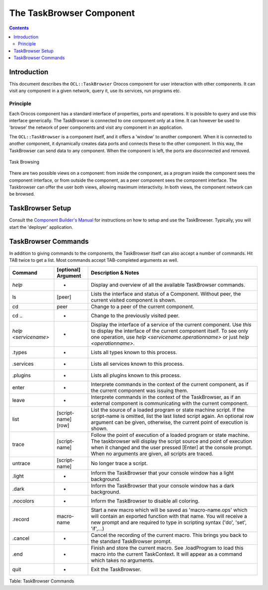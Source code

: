 =========================
The TaskBrowser Component
=========================

.. contents::
   :depth: 3
..

Introduction
============

This document describes the ``OCL::TaskBrowser`` Orocos component for
user interaction with other components. It can visit any component in a
given network, query it, use its services, run programs etc.

Principle
---------

Each Orocos component has a standard interface of properties, ports and
operations. It is possible to query and use this interface generically.
The TaskBrowser is connected to one component only at a time. It can
however be used to 'browse' the network of peer components and visit any
component in an application.

The ``OCL::TaskBrowser`` is a component itself, and it offers a 'window'
to another component. When it is connected to another component, it
dynamically creates data ports and connects these to the other
component. In this way, the TaskBrowser can send data to any component.
When the component is left, the ports are disconnected and removed.

.. figure:: images/taskbrowsing.svg
  :align: center
  :figclass: align-center

  Task Browsing

There are two possible views on a component: from inside the component,
as a program inside the component sees the component interface, or from
outside the component, as a peer component sees the component interface.
The Taskbrowser can offer the user both views, allowing maximum
interactivity. In both views, the component network can be browsed.

TaskBrowser Setup
=================

Consult the `Component Builder's Manual <http://www.orocos.org/toolchain>`__ for instructions on how to
setup and use the TaskBrowser. Typically, you will start the 'deployer'
application.

TaskBrowser Commands
====================

In addition to giving commands to the components, the TaskBrowser itself
can also accept a number of commands. Hit TAB twice to get a list. Most
commands accept TAB-completed arguments as well.

+------------------------+-----------------------+----------------------------------------------------------------------------------------------------------------------------------------------------------------------------------------------------------------------------------------------------------------------+
| Command                | [optional] Argument   | Description & Notes                                                                                                                                                                                                                                                  |
+========================+=======================+======================================================================================================================================================================================================================================================================+
| *help*                 | -                     | Display and overview of all the available TaskBrowser commands.                                                                                                                                                                                                      |
+------------------------+-----------------------+----------------------------------------------------------------------------------------------------------------------------------------------------------------------------------------------------------------------------------------------------------------------+
| ls                     | [peer]                | Lists the interface and status of a Component. Without peer, the current visited component is shown.                                                                                                                                                                 |
+------------------------+-----------------------+----------------------------------------------------------------------------------------------------------------------------------------------------------------------------------------------------------------------------------------------------------------------+
| cd                     | peer                  | Change to a peer of the current component.                                                                                                                                                                                                                           |
+------------------------+-----------------------+----------------------------------------------------------------------------------------------------------------------------------------------------------------------------------------------------------------------------------------------------------------------+
| cd ..                  | -                     | Change to the previously visited peer.                                                                                                                                                                                                                               |
+------------------------+-----------------------+----------------------------------------------------------------------------------------------------------------------------------------------------------------------------------------------------------------------------------------------------------------------+
| *help <servicename>*   | -                     | Display the interface of a service of the current component. Use *this* to display the interface of the current component itself. To see only one operation, use *help <servicename.operationname>* or just *help <operationname>*.                                  |
+------------------------+-----------------------+----------------------------------------------------------------------------------------------------------------------------------------------------------------------------------------------------------------------------------------------------------------------+
| .types                 | -                     | Lists all types known to this process.                                                                                                                                                                                                                               |
+------------------------+-----------------------+----------------------------------------------------------------------------------------------------------------------------------------------------------------------------------------------------------------------------------------------------------------------+
| .services              | -                     | Lists all services known to this process.                                                                                                                                                                                                                            |
+------------------------+-----------------------+----------------------------------------------------------------------------------------------------------------------------------------------------------------------------------------------------------------------------------------------------------------------+
| .plugins               | -                     | Lists all plugins known to this process.                                                                                                                                                                                                                             |
+------------------------+-----------------------+----------------------------------------------------------------------------------------------------------------------------------------------------------------------------------------------------------------------------------------------------------------------+
| enter                  | -                     | Interprete commands in the context of the current component, as if the current component was issuing them.                                                                                                                                                           |
+------------------------+-----------------------+----------------------------------------------------------------------------------------------------------------------------------------------------------------------------------------------------------------------------------------------------------------------+
| leave                  | -                     | Interprete commands in the context of the TaskBrowser, as if an external component is communicating with the current component.                                                                                                                                      |
+------------------------+-----------------------+----------------------------------------------------------------------------------------------------------------------------------------------------------------------------------------------------------------------------------------------------------------------+
| list                   | [script-name] [row]   | List the source of a loaded program or state machine script. If the script-name is omitted, list the last listed script again. An optional row argument can be given, otherwise, the current point of execution is shown.                                            |
+------------------------+-----------------------+----------------------------------------------------------------------------------------------------------------------------------------------------------------------------------------------------------------------------------------------------------------------+
| trace                  | [script-name]         | Follow the point of execution of a loaded program or state machine. The taskbrowser will display the script source and point of execution when it changed and the user pressed [Enter] at the console prompt. When no arguments are given, all scripts are traced.   |
+------------------------+-----------------------+----------------------------------------------------------------------------------------------------------------------------------------------------------------------------------------------------------------------------------------------------------------------+
| untrace                | [script-name]         | No longer trace a script.                                                                                                                                                                                                                                            |
+------------------------+-----------------------+----------------------------------------------------------------------------------------------------------------------------------------------------------------------------------------------------------------------------------------------------------------------+
| .light                 | -                     | Inform the TaskBrowser that your console window has a light background.                                                                                                                                                                                              |
+------------------------+-----------------------+----------------------------------------------------------------------------------------------------------------------------------------------------------------------------------------------------------------------------------------------------------------------+
| .dark                  | -                     | Inform the TaskBrowser that your console window has a dark background.                                                                                                                                                                                               |
+------------------------+-----------------------+----------------------------------------------------------------------------------------------------------------------------------------------------------------------------------------------------------------------------------------------------------------------+
| .nocolors              | -                     | Inform the TaskBrowser to disable all coloring.                                                                                                                                                                                                                      |
+------------------------+-----------------------+----------------------------------------------------------------------------------------------------------------------------------------------------------------------------------------------------------------------------------------------------------------------+
| .record                | macro-name            | Start a new macro which will be saved as 'macro-name.ops' which will contain an exported function with that name. You will receive a new prompt and are required to type in scripting syntax ('do', 'set', 'if',...)                                                 |
+------------------------+-----------------------+----------------------------------------------------------------------------------------------------------------------------------------------------------------------------------------------------------------------------------------------------------------------+
| .cancel                | -                     | Cancel the recording of the current macro. This brings you back to the standard TaskBrowser prompt.                                                                                                                                                                  |
+------------------------+-----------------------+----------------------------------------------------------------------------------------------------------------------------------------------------------------------------------------------------------------------------------------------------------------------+
| .end                   | -                     | Finish and store the current macro. See .loadProgram to load this macro into the current TaskContext. It will appear as a command which takes no arguments.                                                                                                          |
+------------------------+-----------------------+----------------------------------------------------------------------------------------------------------------------------------------------------------------------------------------------------------------------------------------------------------------------+
| quit                   | -                     | Exit the TaskBrowser.                                                                                                                                                                                                                                                |
+------------------------+-----------------------+----------------------------------------------------------------------------------------------------------------------------------------------------------------------------------------------------------------------------------------------------------------------+

Table: TaskBrowser Commands
